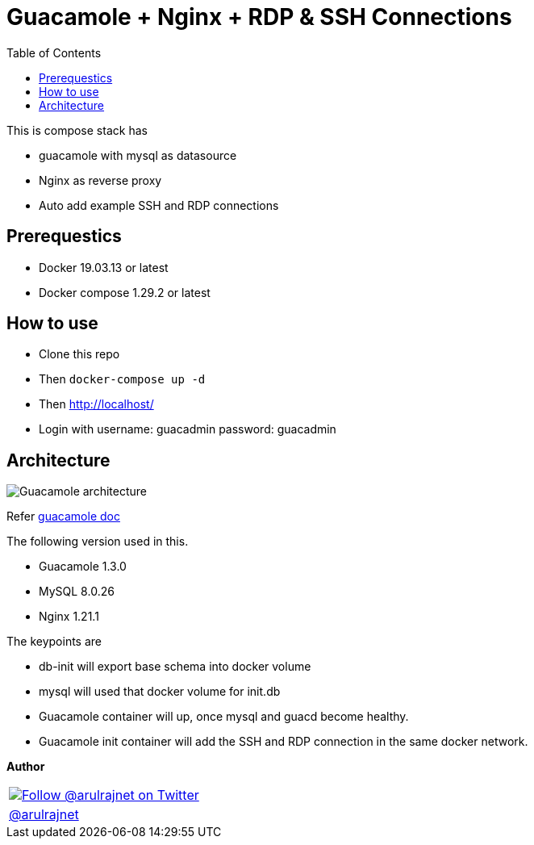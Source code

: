 :toc: left

= Guacamole + Nginx + RDP & SSH Connections

This is compose stack has

* guacamole with mysql as datasource
* Nginx as reverse proxy
* Auto add example SSH and RDP connections

== Prerequestics

* Docker 19.03.13 or latest
* Docker compose 1.29.2 or latest

== How to use

* Clone this repo
* Then `docker-compose up -d`
* Then http://localhost/
* Login with username: guacadmin password: guacadmin

== Architecture

image::./assets/guacamole-nginx.png["Guacamole architecture"]

Refer https://guacamole.apache.org/doc/gug/guacamole-architecture.html[guacamole doc]

The following version used in this.

* Guacamole 1.3.0
* MySQL 8.0.26
* Nginx 1.21.1

The keypoints are

* db-init will export base schema into docker volume
* mysql will used that docker volume for init.db
* Guacamole container will up, once mysql and guacd become healthy.
* Guacamole init container will add the SSH and RDP connection in the same docker network.

*Author*

[valign=center, halign=center, frame=all, grid=all, stripes=none, options=autowidth,footer]
|===
a|image::https://avatars0.githubusercontent.com/u/834529?s=86[alt="Follow @arulrajnet on Twitter", align="center", link="https://twitter.com/arulrajnet", window=_blank]
|link:https://twitter.com/arulrajnet[@arulrajnet, title="Follow @arulrajnet on Twitter", window=_blank]
|===



